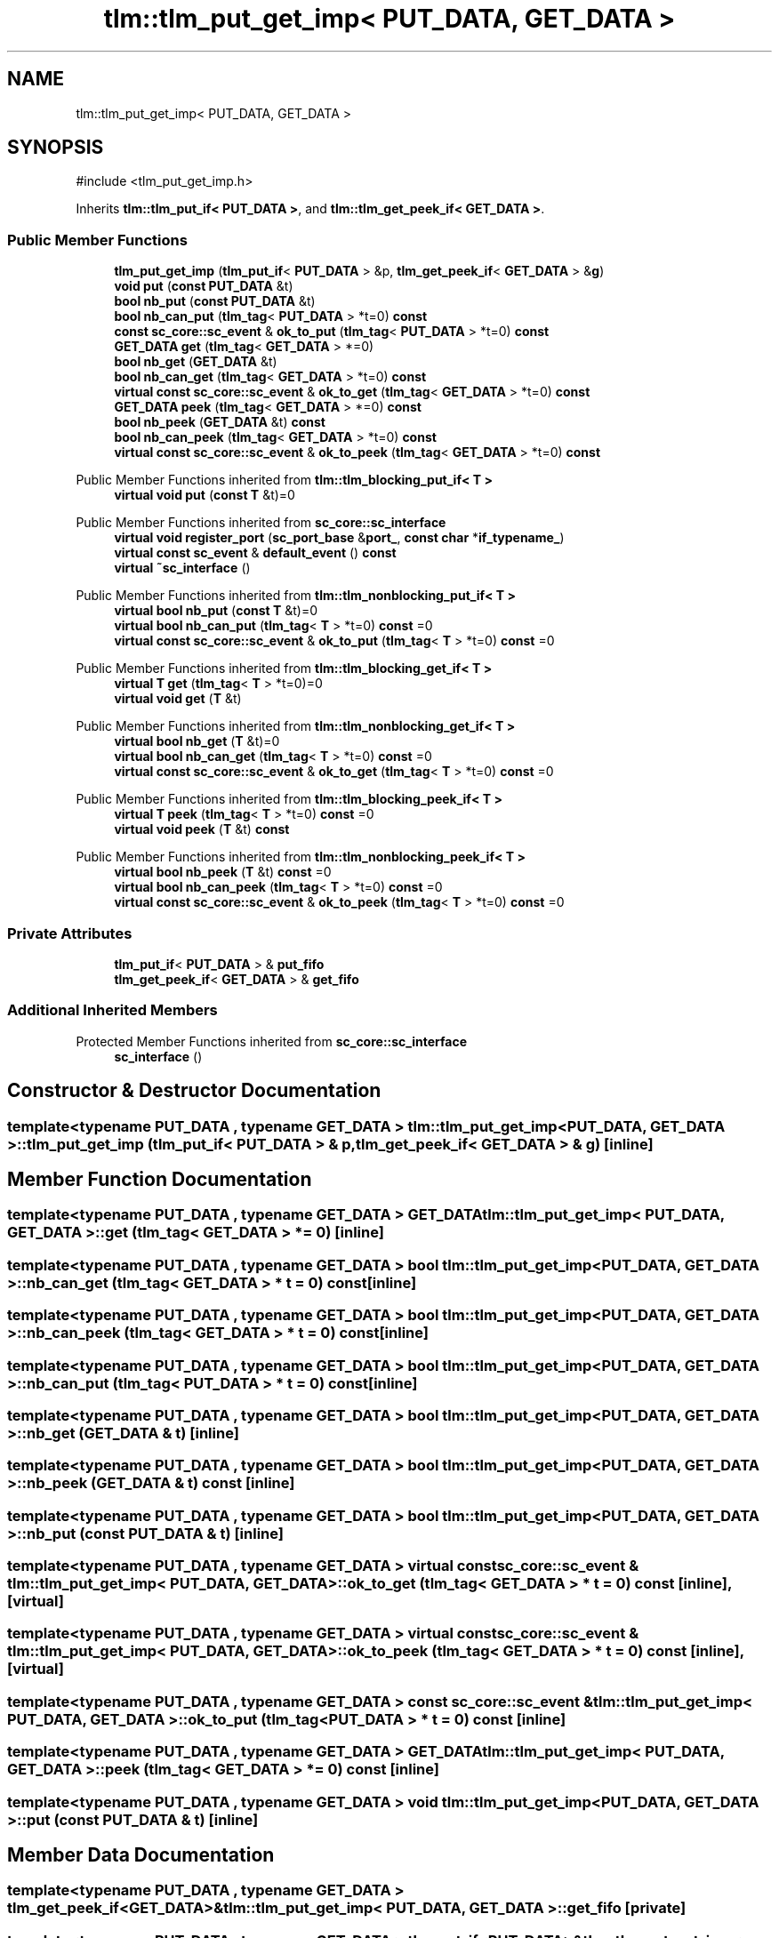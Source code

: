 .TH "tlm::tlm_put_get_imp< PUT_DATA, GET_DATA >" 3 "VHDL simulator" \" -*- nroff -*-
.ad l
.nh
.SH NAME
tlm::tlm_put_get_imp< PUT_DATA, GET_DATA >
.SH SYNOPSIS
.br
.PP
.PP
\fR#include <tlm_put_get_imp\&.h>\fP
.PP
Inherits \fBtlm::tlm_put_if< PUT_DATA >\fP, and \fBtlm::tlm_get_peek_if< GET_DATA >\fP\&.
.SS "Public Member Functions"

.in +1c
.ti -1c
.RI "\fBtlm_put_get_imp\fP (\fBtlm_put_if\fP< \fBPUT_DATA\fP > &p, \fBtlm_get_peek_if\fP< \fBGET_DATA\fP > &\fBg\fP)"
.br
.ti -1c
.RI "\fBvoid\fP \fBput\fP (\fBconst\fP \fBPUT_DATA\fP &t)"
.br
.ti -1c
.RI "\fBbool\fP \fBnb_put\fP (\fBconst\fP \fBPUT_DATA\fP &t)"
.br
.ti -1c
.RI "\fBbool\fP \fBnb_can_put\fP (\fBtlm_tag\fP< \fBPUT_DATA\fP > *t=0) \fBconst\fP"
.br
.ti -1c
.RI "\fBconst\fP \fBsc_core::sc_event\fP & \fBok_to_put\fP (\fBtlm_tag\fP< \fBPUT_DATA\fP > *t=0) \fBconst\fP"
.br
.ti -1c
.RI "\fBGET_DATA\fP \fBget\fP (\fBtlm_tag\fP< \fBGET_DATA\fP > *=0)"
.br
.ti -1c
.RI "\fBbool\fP \fBnb_get\fP (\fBGET_DATA\fP &t)"
.br
.ti -1c
.RI "\fBbool\fP \fBnb_can_get\fP (\fBtlm_tag\fP< \fBGET_DATA\fP > *t=0) \fBconst\fP"
.br
.ti -1c
.RI "\fBvirtual\fP \fBconst\fP \fBsc_core::sc_event\fP & \fBok_to_get\fP (\fBtlm_tag\fP< \fBGET_DATA\fP > *t=0) \fBconst\fP"
.br
.ti -1c
.RI "\fBGET_DATA\fP \fBpeek\fP (\fBtlm_tag\fP< \fBGET_DATA\fP > *=0) \fBconst\fP"
.br
.ti -1c
.RI "\fBbool\fP \fBnb_peek\fP (\fBGET_DATA\fP &t) \fBconst\fP"
.br
.ti -1c
.RI "\fBbool\fP \fBnb_can_peek\fP (\fBtlm_tag\fP< \fBGET_DATA\fP > *t=0) \fBconst\fP"
.br
.ti -1c
.RI "\fBvirtual\fP \fBconst\fP \fBsc_core::sc_event\fP & \fBok_to_peek\fP (\fBtlm_tag\fP< \fBGET_DATA\fP > *t=0) \fBconst\fP"
.br
.in -1c

Public Member Functions inherited from \fBtlm::tlm_blocking_put_if< T >\fP
.in +1c
.ti -1c
.RI "\fBvirtual\fP \fBvoid\fP \fBput\fP (\fBconst\fP \fBT\fP &t)=0"
.br
.in -1c

Public Member Functions inherited from \fBsc_core::sc_interface\fP
.in +1c
.ti -1c
.RI "\fBvirtual\fP \fBvoid\fP \fBregister_port\fP (\fBsc_port_base\fP &\fBport_\fP, \fBconst\fP \fBchar\fP *\fBif_typename_\fP)"
.br
.ti -1c
.RI "\fBvirtual\fP \fBconst\fP \fBsc_event\fP & \fBdefault_event\fP () \fBconst\fP"
.br
.ti -1c
.RI "\fBvirtual\fP \fB~sc_interface\fP ()"
.br
.in -1c

Public Member Functions inherited from \fBtlm::tlm_nonblocking_put_if< T >\fP
.in +1c
.ti -1c
.RI "\fBvirtual\fP \fBbool\fP \fBnb_put\fP (\fBconst\fP \fBT\fP &t)=0"
.br
.ti -1c
.RI "\fBvirtual\fP \fBbool\fP \fBnb_can_put\fP (\fBtlm_tag\fP< \fBT\fP > *t=0) \fBconst\fP =0"
.br
.ti -1c
.RI "\fBvirtual\fP \fBconst\fP \fBsc_core::sc_event\fP & \fBok_to_put\fP (\fBtlm_tag\fP< \fBT\fP > *t=0) \fBconst\fP =0"
.br
.in -1c

Public Member Functions inherited from \fBtlm::tlm_blocking_get_if< T >\fP
.in +1c
.ti -1c
.RI "\fBvirtual\fP \fBT\fP \fBget\fP (\fBtlm_tag\fP< \fBT\fP > *t=0)=0"
.br
.ti -1c
.RI "\fBvirtual\fP \fBvoid\fP \fBget\fP (\fBT\fP &t)"
.br
.in -1c

Public Member Functions inherited from \fBtlm::tlm_nonblocking_get_if< T >\fP
.in +1c
.ti -1c
.RI "\fBvirtual\fP \fBbool\fP \fBnb_get\fP (\fBT\fP &t)=0"
.br
.ti -1c
.RI "\fBvirtual\fP \fBbool\fP \fBnb_can_get\fP (\fBtlm_tag\fP< \fBT\fP > *t=0) \fBconst\fP =0"
.br
.ti -1c
.RI "\fBvirtual\fP \fBconst\fP \fBsc_core::sc_event\fP & \fBok_to_get\fP (\fBtlm_tag\fP< \fBT\fP > *t=0) \fBconst\fP =0"
.br
.in -1c

Public Member Functions inherited from \fBtlm::tlm_blocking_peek_if< T >\fP
.in +1c
.ti -1c
.RI "\fBvirtual\fP \fBT\fP \fBpeek\fP (\fBtlm_tag\fP< \fBT\fP > *t=0) \fBconst\fP =0"
.br
.ti -1c
.RI "\fBvirtual\fP \fBvoid\fP \fBpeek\fP (\fBT\fP &t) \fBconst\fP"
.br
.in -1c

Public Member Functions inherited from \fBtlm::tlm_nonblocking_peek_if< T >\fP
.in +1c
.ti -1c
.RI "\fBvirtual\fP \fBbool\fP \fBnb_peek\fP (\fBT\fP &t) \fBconst\fP =0"
.br
.ti -1c
.RI "\fBvirtual\fP \fBbool\fP \fBnb_can_peek\fP (\fBtlm_tag\fP< \fBT\fP > *t=0) \fBconst\fP =0"
.br
.ti -1c
.RI "\fBvirtual\fP \fBconst\fP \fBsc_core::sc_event\fP & \fBok_to_peek\fP (\fBtlm_tag\fP< \fBT\fP > *t=0) \fBconst\fP =0"
.br
.in -1c
.SS "Private Attributes"

.in +1c
.ti -1c
.RI "\fBtlm_put_if\fP< \fBPUT_DATA\fP > & \fBput_fifo\fP"
.br
.ti -1c
.RI "\fBtlm_get_peek_if\fP< \fBGET_DATA\fP > & \fBget_fifo\fP"
.br
.in -1c
.SS "Additional Inherited Members"


Protected Member Functions inherited from \fBsc_core::sc_interface\fP
.in +1c
.ti -1c
.RI "\fBsc_interface\fP ()"
.br
.in -1c
.SH "Constructor & Destructor Documentation"
.PP 
.SS "template<\fBtypename\fP \fBPUT_DATA\fP , \fBtypename\fP \fBGET_DATA\fP > \fBtlm::tlm_put_get_imp\fP< \fBPUT_DATA\fP, \fBGET_DATA\fP >::tlm_put_get_imp (\fBtlm_put_if\fP< \fBPUT_DATA\fP > & p, \fBtlm_get_peek_if\fP< \fBGET_DATA\fP > & g)\fR [inline]\fP"

.SH "Member Function Documentation"
.PP 
.SS "template<\fBtypename\fP \fBPUT_DATA\fP , \fBtypename\fP \fBGET_DATA\fP > \fBGET_DATA\fP \fBtlm::tlm_put_get_imp\fP< \fBPUT_DATA\fP, \fBGET_DATA\fP >::get (\fBtlm_tag\fP< \fBGET_DATA\fP > * = \fR0\fP)\fR [inline]\fP"

.SS "template<\fBtypename\fP \fBPUT_DATA\fP , \fBtypename\fP \fBGET_DATA\fP > \fBbool\fP \fBtlm::tlm_put_get_imp\fP< \fBPUT_DATA\fP, \fBGET_DATA\fP >::nb_can_get (\fBtlm_tag\fP< \fBGET_DATA\fP > * t = \fR0\fP) const\fR [inline]\fP"

.SS "template<\fBtypename\fP \fBPUT_DATA\fP , \fBtypename\fP \fBGET_DATA\fP > \fBbool\fP \fBtlm::tlm_put_get_imp\fP< \fBPUT_DATA\fP, \fBGET_DATA\fP >::nb_can_peek (\fBtlm_tag\fP< \fBGET_DATA\fP > * t = \fR0\fP) const\fR [inline]\fP"

.SS "template<\fBtypename\fP \fBPUT_DATA\fP , \fBtypename\fP \fBGET_DATA\fP > \fBbool\fP \fBtlm::tlm_put_get_imp\fP< \fBPUT_DATA\fP, \fBGET_DATA\fP >::nb_can_put (\fBtlm_tag\fP< \fBPUT_DATA\fP > * t = \fR0\fP) const\fR [inline]\fP"

.SS "template<\fBtypename\fP \fBPUT_DATA\fP , \fBtypename\fP \fBGET_DATA\fP > \fBbool\fP \fBtlm::tlm_put_get_imp\fP< \fBPUT_DATA\fP, \fBGET_DATA\fP >::nb_get (\fBGET_DATA\fP & t)\fR [inline]\fP"

.SS "template<\fBtypename\fP \fBPUT_DATA\fP , \fBtypename\fP \fBGET_DATA\fP > \fBbool\fP \fBtlm::tlm_put_get_imp\fP< \fBPUT_DATA\fP, \fBGET_DATA\fP >::nb_peek (\fBGET_DATA\fP & t) const\fR [inline]\fP"

.SS "template<\fBtypename\fP \fBPUT_DATA\fP , \fBtypename\fP \fBGET_DATA\fP > \fBbool\fP \fBtlm::tlm_put_get_imp\fP< \fBPUT_DATA\fP, \fBGET_DATA\fP >::nb_put (\fBconst\fP \fBPUT_DATA\fP & t)\fR [inline]\fP"

.SS "template<\fBtypename\fP \fBPUT_DATA\fP , \fBtypename\fP \fBGET_DATA\fP > \fBvirtual\fP \fBconst\fP \fBsc_core::sc_event\fP & \fBtlm::tlm_put_get_imp\fP< \fBPUT_DATA\fP, \fBGET_DATA\fP >::ok_to_get (\fBtlm_tag\fP< \fBGET_DATA\fP > * t = \fR0\fP) const\fR [inline]\fP, \fR [virtual]\fP"

.SS "template<\fBtypename\fP \fBPUT_DATA\fP , \fBtypename\fP \fBGET_DATA\fP > \fBvirtual\fP \fBconst\fP \fBsc_core::sc_event\fP & \fBtlm::tlm_put_get_imp\fP< \fBPUT_DATA\fP, \fBGET_DATA\fP >::ok_to_peek (\fBtlm_tag\fP< \fBGET_DATA\fP > * t = \fR0\fP) const\fR [inline]\fP, \fR [virtual]\fP"

.SS "template<\fBtypename\fP \fBPUT_DATA\fP , \fBtypename\fP \fBGET_DATA\fP > \fBconst\fP \fBsc_core::sc_event\fP & \fBtlm::tlm_put_get_imp\fP< \fBPUT_DATA\fP, \fBGET_DATA\fP >::ok_to_put (\fBtlm_tag\fP< \fBPUT_DATA\fP > * t = \fR0\fP) const\fR [inline]\fP"

.SS "template<\fBtypename\fP \fBPUT_DATA\fP , \fBtypename\fP \fBGET_DATA\fP > \fBGET_DATA\fP \fBtlm::tlm_put_get_imp\fP< \fBPUT_DATA\fP, \fBGET_DATA\fP >::peek (\fBtlm_tag\fP< \fBGET_DATA\fP > * = \fR0\fP) const\fR [inline]\fP"

.SS "template<\fBtypename\fP \fBPUT_DATA\fP , \fBtypename\fP \fBGET_DATA\fP > \fBvoid\fP \fBtlm::tlm_put_get_imp\fP< \fBPUT_DATA\fP, \fBGET_DATA\fP >::put (\fBconst\fP \fBPUT_DATA\fP & t)\fR [inline]\fP"

.SH "Member Data Documentation"
.PP 
.SS "template<\fBtypename\fP \fBPUT_DATA\fP , \fBtypename\fP \fBGET_DATA\fP > \fBtlm_get_peek_if\fP<\fBGET_DATA\fP>& \fBtlm::tlm_put_get_imp\fP< \fBPUT_DATA\fP, \fBGET_DATA\fP >::get_fifo\fR [private]\fP"

.SS "template<\fBtypename\fP \fBPUT_DATA\fP , \fBtypename\fP \fBGET_DATA\fP > \fBtlm_put_if\fP<\fBPUT_DATA\fP>& \fBtlm::tlm_put_get_imp\fP< \fBPUT_DATA\fP, \fBGET_DATA\fP >::put_fifo\fR [private]\fP"


.SH "Author"
.PP 
Generated automatically by Doxygen for VHDL simulator from the source code\&.
